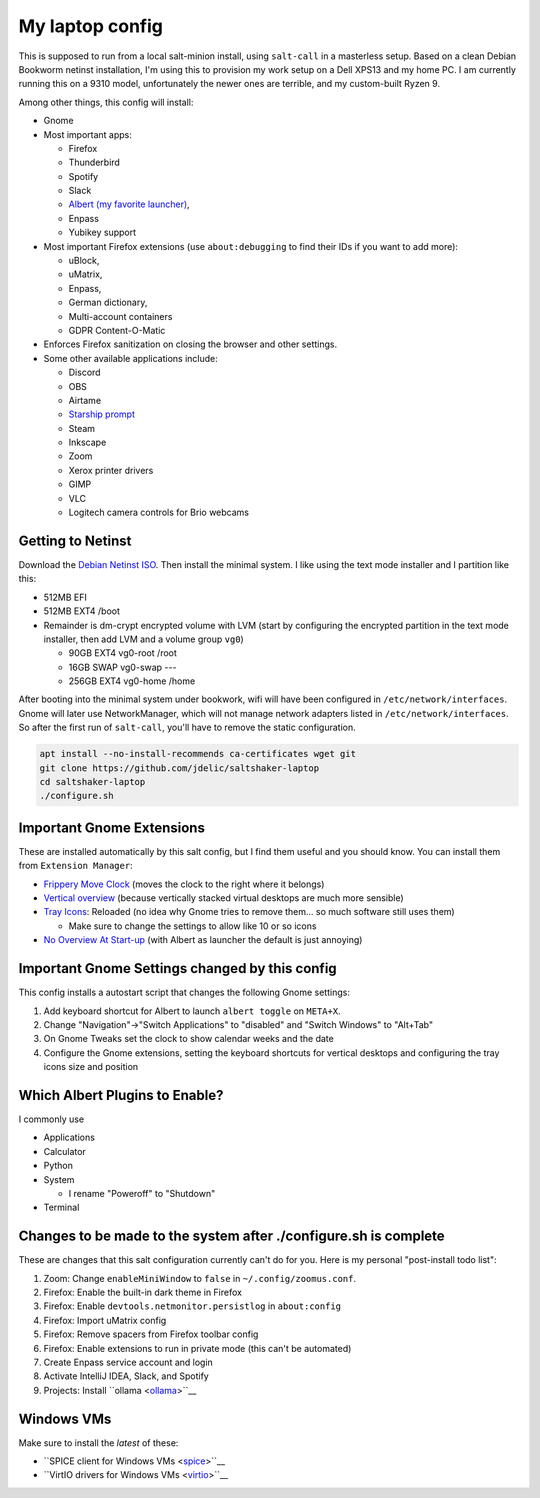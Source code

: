 My laptop config
================

This is supposed to run from a local salt-minion install, using ``salt-call``
in a masterless setup. Based on a clean Debian Bookworm netinst installation,
I'm using this to provision my work setup on a Dell XPS13 and my home PC. I
am currently running this on a 9310 model, unfortunately the newer ones are
terrible, and my custom-built Ryzen 9.

Among other things, this config will install:

* Gnome
* Most important apps:

  - Firefox
  - Thunderbird
  - Spotify
  - Slack
  - `Albert (my favorite launcher) <albert_>`__,
  - Enpass
  - Yubikey support

* Most important Firefox extensions (use ``about:debugging`` to find their IDs
  if you want to add more):

  - uBlock,
  - uMatrix,
  - Enpass,
  - German dictionary,
  - Multi-account containers
  - GDPR Content-O-Matic

* Enforces Firefox sanitization on closing the browser and other settings.

* Some other available applications include:

  - Discord
  - OBS
  - Airtame
  - `Starship prompt <starship_>`__
  - Steam
  - Inkscape
  - Zoom
  - Xerox printer drivers
  - GIMP
  - VLC
  - Logitech camera controls for Brio webcams


Getting to Netinst
------------------

Download the `Debian Netinst ISO <netinst_>`__. Then
install the minimal system. I like using the text mode installer and I
partition like this:

* 512MB EFI
* 512MB EXT4 /boot
* Remainder is dm-crypt encrypted volume with LVM (start by configuring the
  encrypted partition in the text mode installer, then add LVM and a volume
  group ``vg0``)

  - 90GB EXT4 vg0-root /root
  - 16GB SWAP vg0-swap ---
  - 256GB EXT4 vg0-home /home

After booting into the minimal system under bookwork, wifi will have been
configured in ``/etc/network/interfaces``. Gnome will later use NetworkManager,
which will not manage network adapters listed in ``/etc/network/interfaces``.
So after the first run of ``salt-call``, you'll have to remove the static
configuration.


.. code-block:: shell

    apt install --no-install-recommends ca-certificates wget git
    git clone https://github.com/jdelic/saltshaker-laptop
    cd saltshaker-laptop
    ./configure.sh


Important Gnome Extensions
--------------------------

These are installed automatically by this salt config, but I find them
useful and you should know. You can install them from ``Extension Manager``:

* `Frippery Move Clock <frippery_>`__ (moves the clock to the right where it 
  belongs)
* `Vertical overview <vertical_>`__ (because vertically stacked virtual 
  desktops are much more sensible)
* `Tray Icons <trayicons_>`__: Reloaded (no idea why Gnome tries to remove 
  them... so much software still uses them)

  - Make sure to change the settings to allow like 10 or so icons

* `No Overview At Start-up <nooverview_>`__ (with Albert as launcher the
  default is just annoying)


Important Gnome Settings changed by this config
-----------------------------------------------

This config installs a autostart script that changes the following Gnome
settings:

1. Add keyboard shortcut for Albert to launch ``albert toggle`` on ``META+X``.
2. Change "Navigation"->"Switch Applications" to "disabled" and "Switch
   Windows" to "Alt+Tab"
3. On Gnome Tweaks set the clock to show calendar weeks and the date
4. Configure the Gnome extensions, setting the keyboard shortcuts for vertical
   desktops and configuring the tray icons size and position


Which Albert Plugins to Enable?
-------------------------------

I commonly use

* Applications
* Calculator
* Python
* System

  - I rename "Poweroff" to "Shutdown"

* Terminal


Changes to be made to the system after ./configure.sh is complete
-----------------------------------------------------------------

These are changes that this salt configuration currently can't do for you. Here
is my personal "post-install todo list":

1. Zoom: Change ``enableMiniWindow`` to ``false`` in ``~/.config/zoomus.conf``.
2. Firefox: Enable the built-in dark theme in Firefox
3. Firefox: Enable ``devtools.netmonitor.persistlog`` in ``about:config``
4. Firefox: Import uMatrix config
5. Firefox: Remove spacers from Firefox toolbar config
6. Firefox: Enable extensions to run in private mode (this can't be automated)
7. Create Enpass service account and login
8. Activate IntelliJ IDEA, Slack, and Spotify
9. Projects: Install ``ollama <ollama_>``__


Windows VMs
-----------

Make sure to install the *latest* of these:

* ``SPICE client for Windows VMs <spice_>``__
* ``VirtIO drivers for Windows VMs <virtio_>``__


.. _netinst: https://www.debian.org/devel/debian-installer/
.. _starship: https://starship.rs
.. _albert: https://github.com/albertlauncher/albert
.. _frippery: https://extensions.gnome.org/extension/2/move-clock/
.. _vertical: https://extensions.gnome.org/extension/4144/vertical-overview/
.. _nooverview: https://extensions.gnome.org/extension/4099/no-overview/
.. _trayicons: https://extensions.gnome.org/extension/2890/tray-icons-reloaded/
.. _ollama: https://ollama.com/download
.. _spice: https://www.spice-space.org/download.html
.. _virtio: https://fedorapeople.org/groups/virt/virtio-win/direct-downloads/
.. # vim: wrap textwidth=80
